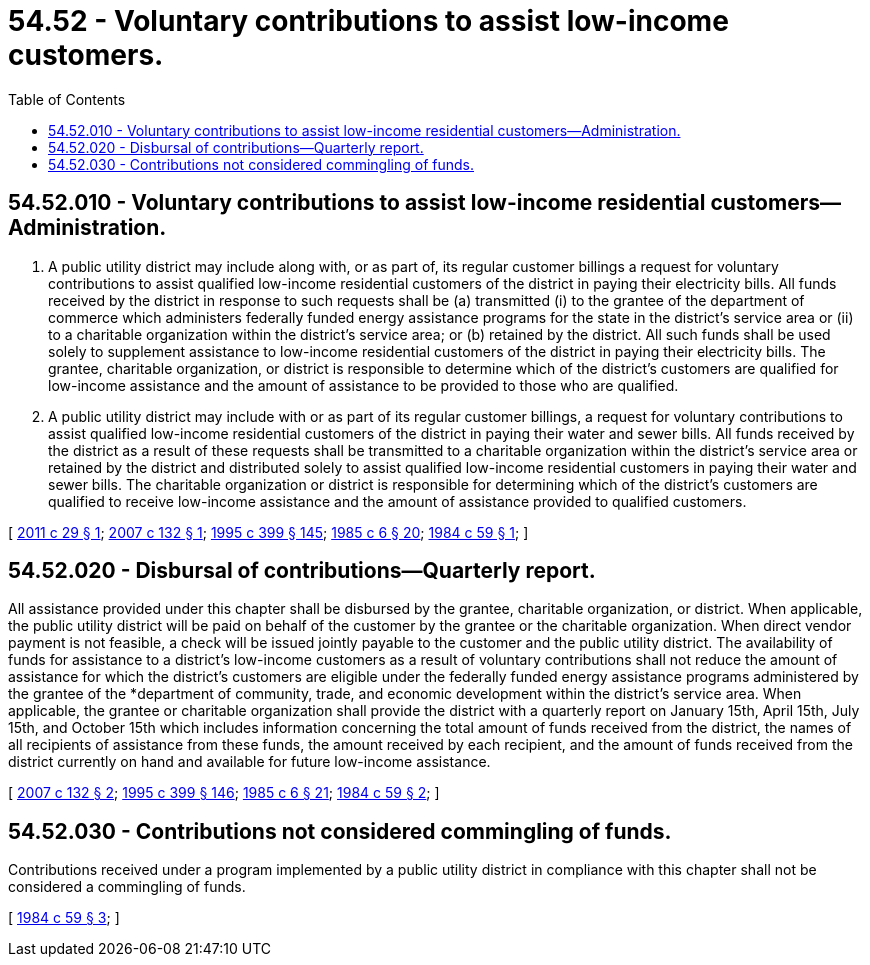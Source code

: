 = 54.52 - Voluntary contributions to assist low-income customers.
:toc:

== 54.52.010 - Voluntary contributions to assist low-income residential customers—Administration.
. A public utility district may include along with, or as part of, its regular customer billings a request for voluntary contributions to assist qualified low-income residential customers of the district in paying their electricity bills. All funds received by the district in response to such requests shall be (a) transmitted (i) to the grantee of the department of commerce which administers federally funded energy assistance programs for the state in the district's service area or (ii) to a charitable organization within the district's service area; or (b) retained by the district. All such funds shall be used solely to supplement assistance to low-income residential customers of the district in paying their electricity bills. The grantee, charitable organization, or district is responsible to determine which of the district's customers are qualified for low-income assistance and the amount of assistance to be provided to those who are qualified.

. A public utility district may include with or as part of its regular customer billings, a request for voluntary contributions to assist qualified low-income residential customers of the district in paying their water and sewer bills. All funds received by the district as a result of these requests shall be transmitted to a charitable organization within the district's service area or retained by the district and distributed solely to assist qualified low-income residential customers in paying their water and sewer bills. The charitable organization or district is responsible for determining which of the district's customers are qualified to receive low-income assistance and the amount of assistance provided to qualified customers.

[ http://lawfilesext.leg.wa.gov/biennium/2011-12/Pdf/Bills/Session%20Laws/House/1572-S.SL.pdf?cite=2011%20c%2029%20§%201[2011 c 29 § 1]; http://lawfilesext.leg.wa.gov/biennium/2007-08/Pdf/Bills/Session%20Laws/House/1676.SL.pdf?cite=2007%20c%20132%20§%201[2007 c 132 § 1]; http://lawfilesext.leg.wa.gov/biennium/1995-96/Pdf/Bills/Session%20Laws/House/1014.SL.pdf?cite=1995%20c%20399%20§%20145[1995 c 399 § 145]; http://leg.wa.gov/CodeReviser/documents/sessionlaw/1985c6.pdf?cite=1985%20c%206%20§%2020[1985 c 6 § 20]; http://leg.wa.gov/CodeReviser/documents/sessionlaw/1984c59.pdf?cite=1984%20c%2059%20§%201[1984 c 59 § 1]; ]

== 54.52.020 - Disbursal of contributions—Quarterly report.
All assistance provided under this chapter shall be disbursed by the grantee, charitable organization, or district. When applicable, the public utility district will be paid on behalf of the customer by the grantee or the charitable organization. When direct vendor payment is not feasible, a check will be issued jointly payable to the customer and the public utility district. The availability of funds for assistance to a district's low-income customers as a result of voluntary contributions shall not reduce the amount of assistance for which the district's customers are eligible under the federally funded energy assistance programs administered by the grantee of the *department of community, trade, and economic development within the district's service area. When applicable, the grantee or charitable organization shall provide the district with a quarterly report on January 15th, April 15th, July 15th, and October 15th which includes information concerning the total amount of funds received from the district, the names of all recipients of assistance from these funds, the amount received by each recipient, and the amount of funds received from the district currently on hand and available for future low-income assistance.

[ http://lawfilesext.leg.wa.gov/biennium/2007-08/Pdf/Bills/Session%20Laws/House/1676.SL.pdf?cite=2007%20c%20132%20§%202[2007 c 132 § 2]; http://lawfilesext.leg.wa.gov/biennium/1995-96/Pdf/Bills/Session%20Laws/House/1014.SL.pdf?cite=1995%20c%20399%20§%20146[1995 c 399 § 146]; http://leg.wa.gov/CodeReviser/documents/sessionlaw/1985c6.pdf?cite=1985%20c%206%20§%2021[1985 c 6 § 21]; http://leg.wa.gov/CodeReviser/documents/sessionlaw/1984c59.pdf?cite=1984%20c%2059%20§%202[1984 c 59 § 2]; ]

== 54.52.030 - Contributions not considered commingling of funds.
Contributions received under a program implemented by a public utility district in compliance with this chapter shall not be considered a commingling of funds.

[ http://leg.wa.gov/CodeReviser/documents/sessionlaw/1984c59.pdf?cite=1984%20c%2059%20§%203[1984 c 59 § 3]; ]

